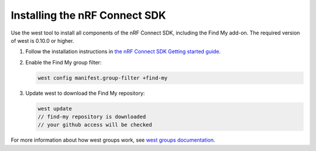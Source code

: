 .. _ncs_install:

Installing the nRF Connect SDK
##############################

Use the west tool to install all components of the nRF Connect SDK, including the Find My add-on.
The required version of west is 0.10.0 or higher.

1. Follow the installation instructions in `the nRF Connect SDK Getting started guide <https://developer.nordicsemi.com/nRF_Connect_SDK/doc/latest/nrf/getting_started.html>`_.
#. Enable the Find My group filter:

   .. code-block:: console

      west config manifest.group-filter +find-my

#. Update west to download the Find My repository:

   .. code-block:: console

      west update
      // find-my repository is downloaded
      // your github access will be checked

For more information about how west groups work, see `west groups documentation <https://developer.nordicsemi.com/nRF_Connect_SDK/doc/latest/zephyr/develop/west/manifest.html#project-groups>`_.
